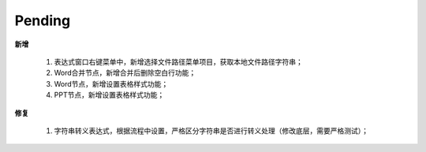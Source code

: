 .. _logs:

Pending
======================

**新增** 

  #. 表达式窗口右键菜单中，新增选择文件路径菜单项目，获取本地文件路径字符串；
  #. Word合并节点，新增合并后删除空白行功能；
  #. Word节点，新增设置表格样式功能；
  #. PPT节点，新增设置表格样式功能；
  
**修复** 

  #. 字符串转义表达式，根据流程中设置，严格区分字符串\是否进行转义处理（修改底层，需要严格测试）；
